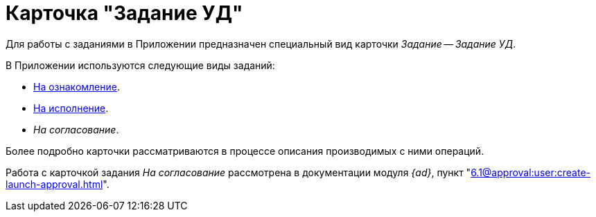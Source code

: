 = Карточка "Задание УД"

Для работы с заданиями в Приложении предназначен специальный вид карточки _Задание_ -- _Задание УД_.

.В Приложении используются следующие виды заданий:
* xref:cards/task-acknowledgement.adoc[На ознакомление].
* xref:cards/task-performance.adoc[На исполнение].
* _На согласование_.

Более подробно карточки рассматриваются в процессе описания производимых с ними операций.

Работа с карточкой задания _На согласование_ рассмотрена в документации модуля _{ad}_, пункт "xref:6.1@approval:user:create-launch-approval.adoc[]".
